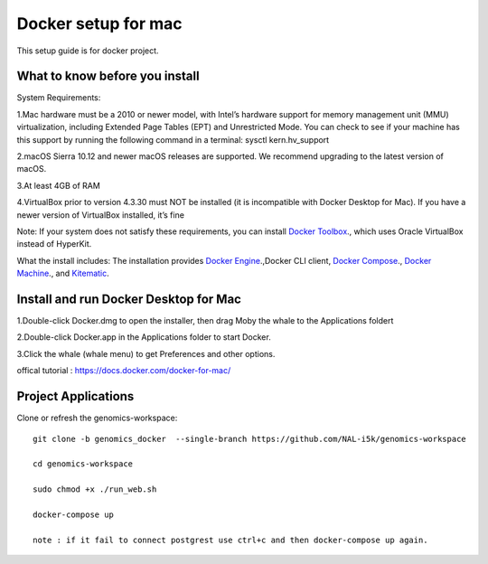 Docker setup for mac
====================

This setup guide is for docker project.

What to know before you install
-------------------------------

System Requirements: 

1.Mac hardware must be a 2010 or newer model, with Intel’s hardware support for memory management unit (MMU) virtualization, including Extended Page Tables (EPT) and Unrestricted Mode. You can check to see if your machine has this support by running the following command in a terminal: sysctl kern.hv_support

2.macOS Sierra 10.12 and newer macOS releases are supported. We recommend upgrading to the latest version of macOS.

3.At least 4GB of RAM

4.VirtualBox prior to version 4.3.30 must NOT be installed (it is incompatible with Docker Desktop for Mac). If you have a newer version of VirtualBox installed, it’s fine

Note: If your system does not satisfy these requirements, you can install `Docker Toolbox <https://docs.docker.com/toolbox/toolbox_install_mac/>`_., which uses Oracle VirtualBox instead of HyperKit.

What the install includes: The installation provides `Docker Engine <https://docs.docker.com/engine/userguide/>`_.,Docker CLI client, `Docker Compose <https://docs.docker.com/compose/overview/>`_., `Docker Machine <https://docs.docker.com/machine/overview/>`_., and `Kitematic <https://docs.docker.com/kitematic/userguide/>`_.

Install and run Docker Desktop for Mac
--------------------------------------
1.Double-click  Docker.dmg  to open the installer, then drag Moby the whale to the Applications foldert 

2.Double-click  Docker.app  in the Applications folder to start Docker.

3.Click the whale (whale menu) to get Preferences and other options.

offical tutorial : https://docs.docker.com/docker-for-mac/

Project Applications
--------------------

Clone or refresh the genomics-workspace::

    git clone -b genomics_docker  --single-branch https://github.com/NAL-i5k/genomics-workspace   
    
    cd genomics-workspace 

    sudo chmod +x ./run_web.sh 
    
    docker-compose up 

    note : if it fail to connect postgrest use ctrl+c and then docker-compose up again. 
